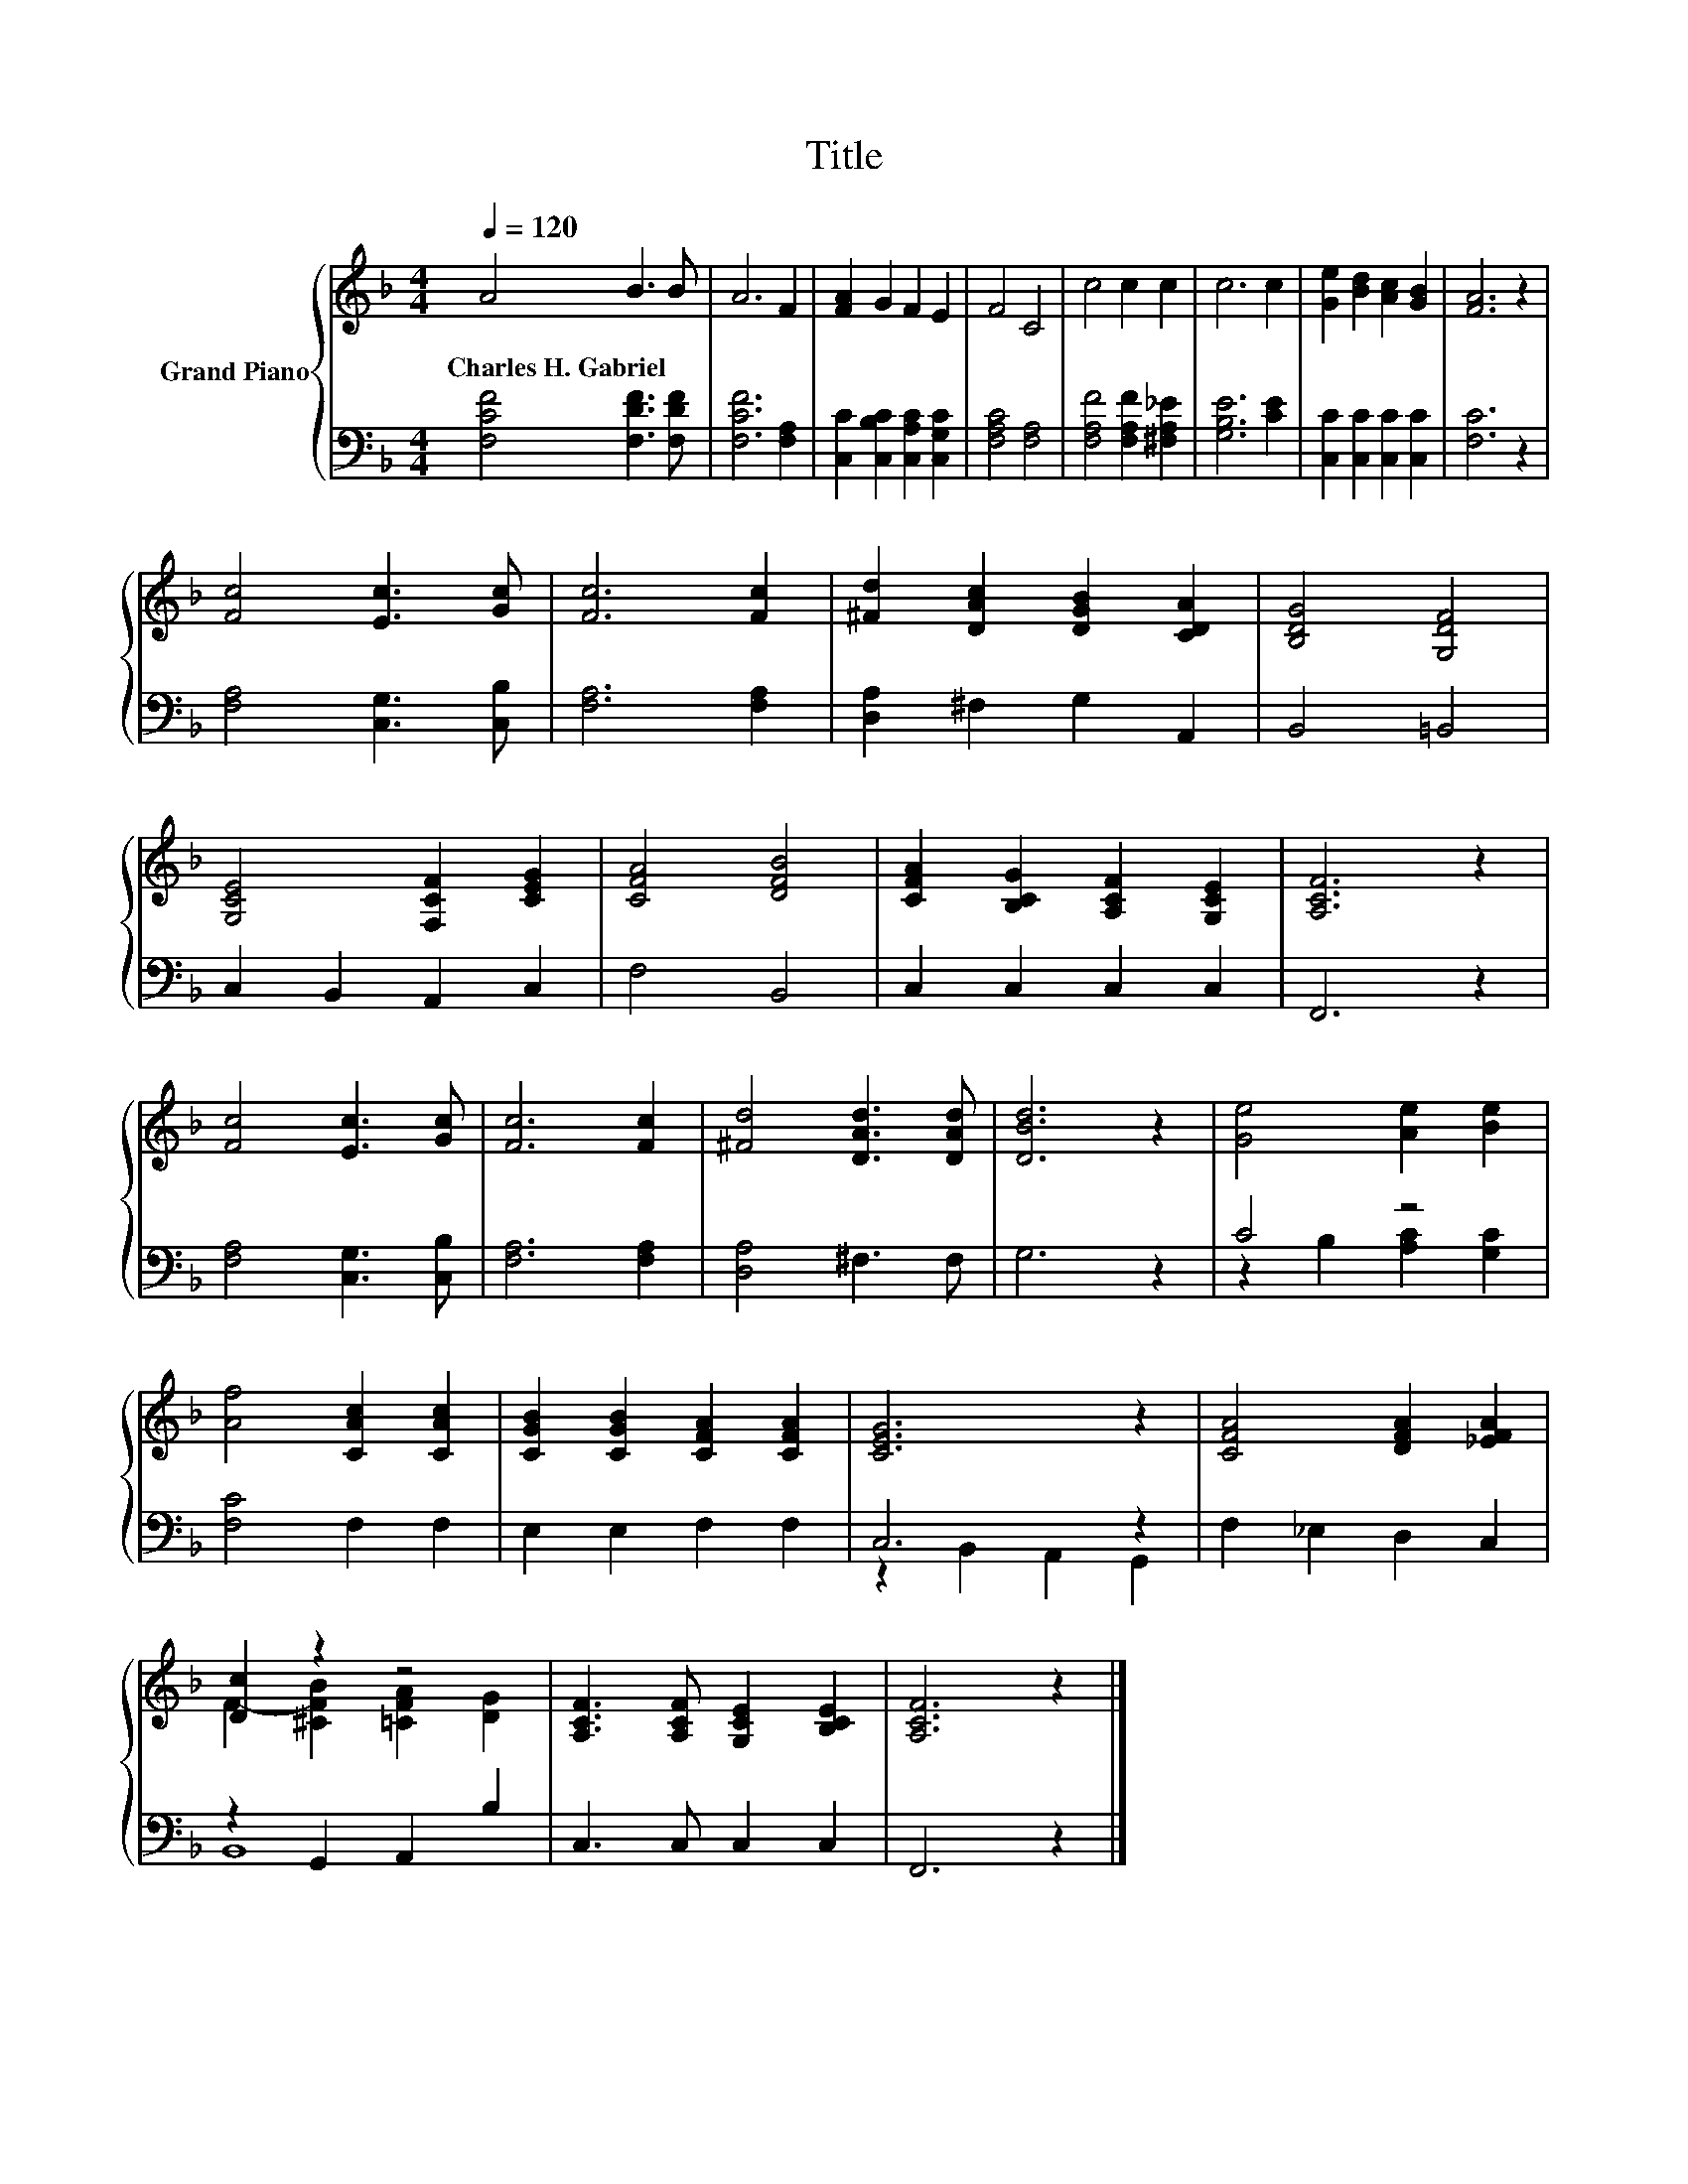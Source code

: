 X:1
T:Title
%%score { ( 1 4 ) | ( 2 3 ) }
L:1/8
Q:1/4=120
M:4/4
K:F
V:1 treble nm="Grand Piano"
V:4 treble 
V:2 bass 
V:3 bass 
V:1
 A4 B3 B | A6 F2 | [FA]2 G2 F2 E2 | F4 C4 | c4 c2 c2 | c6 c2 | [Ge]2 [Bd]2 [Ac]2 [GB]2 | [FA]6 z2 | %8
w: Charles~H.~Gabriel * *||||||||
 [Fc]4 [Ec]3 [Gc] | [Fc]6 [Fc]2 | [^Fd]2 [DAc]2 [DGB]2 [CDA]2 | [B,DG]4 [G,DF]4 | %12
w: ||||
 [G,CE]4 [F,CF]2 [CEG]2 | [CFA]4 [DFB]4 | [CFA]2 [B,CG]2 [A,CF]2 [G,CE]2 | [A,CF]6 z2 | %16
w: ||||
 [Fc]4 [Ec]3 [Gc] | [Fc]6 [Fc]2 | [^Fd]4 [DAd]3 [DAd] | [DBd]6 z2 | [Ge]4 [Ae]2 [Be]2 | %21
w: |||||
 [Af]4 [CAc]2 [CAc]2 | [CGB]2 [CGB]2 [CFA]2 [CFA]2 | [CEG]6 z2 | [CFA]4 [DFA]2 [_EFA]2 | %25
w: ||||
 [Dc]2 z2 z4 | [A,CF]3 [A,CF] [G,CE]2 [B,CE]2 | [A,CF]6 z2 |] %28
w: |||
V:2
 [F,CF]4 [F,DF]3 [F,DF] | [F,CF]6 [F,A,]2 | [C,C]2 [C,B,C]2 [C,A,C]2 [C,G,C]2 | [F,A,C]4 [F,A,]4 | %4
 [F,A,F]4 [F,A,F]2 [^F,A,_E]2 | [G,B,E]6 [CE]2 | [C,C]2 [C,C]2 [C,C]2 [C,C]2 | [F,C]6 z2 | %8
 [F,A,]4 [C,G,]3 [C,B,] | [F,A,]6 [F,A,]2 | [D,A,]2 ^F,2 G,2 A,,2 | B,,4 =B,,4 | %12
 C,2 B,,2 A,,2 C,2 | F,4 B,,4 | C,2 C,2 C,2 C,2 | F,,6 z2 | [F,A,]4 [C,G,]3 [C,B,] | %17
 [F,A,]6 [F,A,]2 | [D,A,]4 ^F,3 F, | G,6 z2 | C4 z4 | [F,C]4 F,2 F,2 | E,2 E,2 F,2 F,2 | C,6 z2 | %24
 F,2 _E,2 D,2 C,2 | z2 G,,2 A,,2 B,2 | C,3 C, C,2 C,2 | F,,6 z2 |] %28
V:3
 x8 | x8 | x8 | x8 | x8 | x8 | x8 | x8 | x8 | x8 | x8 | x8 | x8 | x8 | x8 | x8 | x8 | x8 | x8 | %19
 x8 | z2 B,2 [A,C]2 [G,C]2 | x8 | x8 | z2 B,,2 A,,2 G,,2 | x8 | B,,8 | x8 | x8 |] %28
V:4
 x8 | x8 | x8 | x8 | x8 | x8 | x8 | x8 | x8 | x8 | x8 | x8 | x8 | x8 | x8 | x8 | x8 | x8 | x8 | %19
 x8 | x8 | x8 | x8 | x8 | x8 | F2- [^CFB]2 [=CFA]2 [DG]2 | x8 | x8 |] %28

